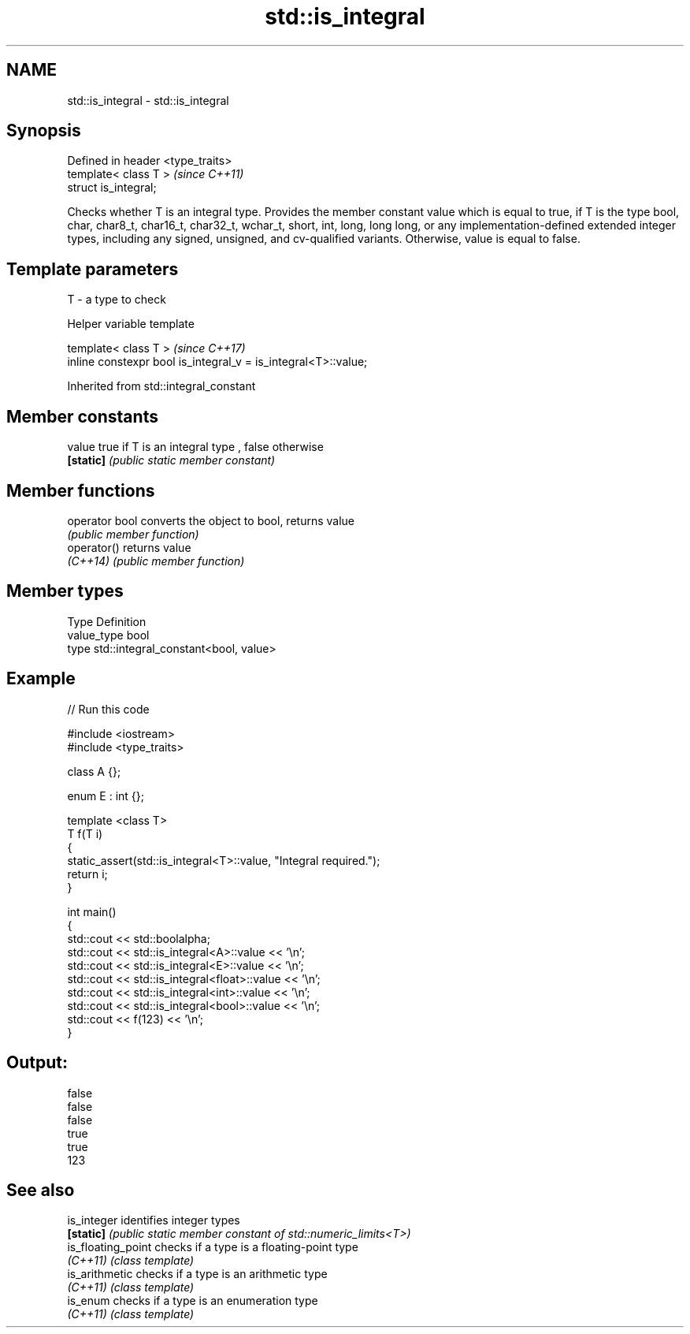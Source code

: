 .TH std::is_integral 3 "2020.03.24" "http://cppreference.com" "C++ Standard Libary"
.SH NAME
std::is_integral \- std::is_integral

.SH Synopsis
   Defined in header <type_traits>
   template< class T >              \fI(since C++11)\fP
   struct is_integral;

   Checks whether T is an integral type. Provides the member constant value which is equal to true, if T is the type bool, char, char8_t, char16_t, char32_t, wchar_t, short, int, long, long long, or any implementation-defined extended integer types, including any signed, unsigned, and cv-qualified variants. Otherwise, value is equal to false.

.SH Template parameters

   T - a type to check

  Helper variable template

   template< class T >                                           \fI(since C++17)\fP
   inline constexpr bool is_integral_v = is_integral<T>::value;

Inherited from std::integral_constant

.SH Member constants

   value    true if T is an integral type , false otherwise
   \fB[static]\fP \fI(public static member constant)\fP

.SH Member functions

   operator bool converts the object to bool, returns value
                 \fI(public member function)\fP
   operator()    returns value
   \fI(C++14)\fP       \fI(public member function)\fP

.SH Member types

   Type       Definition
   value_type bool
   type       std::integral_constant<bool, value>

.SH Example

   
// Run this code

 #include <iostream>
 #include <type_traits>

 class A {};

 enum E : int {};

 template <class T>
 T f(T i)
 {
     static_assert(std::is_integral<T>::value, "Integral required.");
     return i;
 }

 int main()
 {
     std::cout << std::boolalpha;
     std::cout << std::is_integral<A>::value << '\\n';
     std::cout << std::is_integral<E>::value << '\\n';
     std::cout << std::is_integral<float>::value << '\\n';
     std::cout << std::is_integral<int>::value << '\\n';
     std::cout << std::is_integral<bool>::value << '\\n';
     std::cout << f(123) << '\\n';
 }

.SH Output:

 false
 false
 false
 true
 true
 123

.SH See also

   is_integer        identifies integer types
   \fB[static]\fP          \fI(public static member constant of std::numeric_limits<T>)\fP
   is_floating_point checks if a type is a floating-point type
   \fI(C++11)\fP           \fI(class template)\fP
   is_arithmetic     checks if a type is an arithmetic type
   \fI(C++11)\fP           \fI(class template)\fP
   is_enum           checks if a type is an enumeration type
   \fI(C++11)\fP           \fI(class template)\fP
